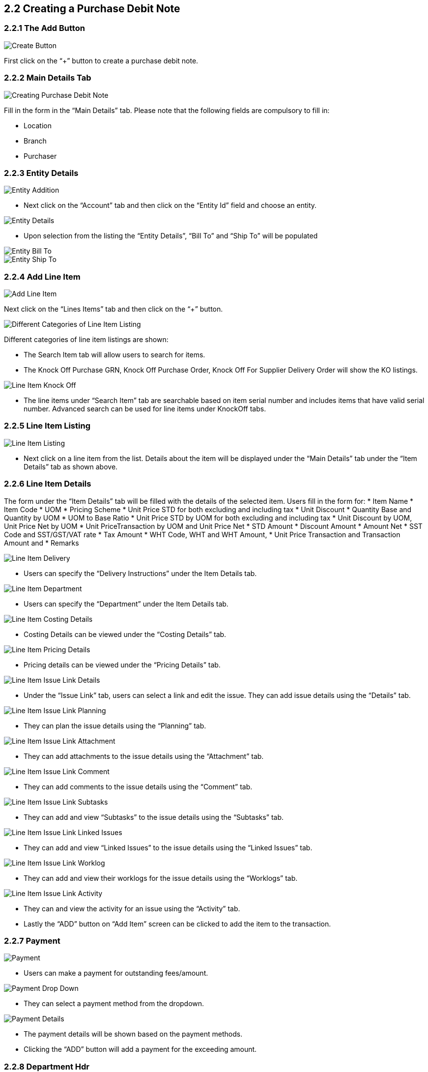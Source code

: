 [#h3_internal-purchase-debit-note-applet_create]
==  2.2 Creating a Purchase Debit Note

===  2.2.1 The Add Button

image::InternalPurchaseDebitNoteAddBtn.png[Create Button, align = "center"]

First click on the “+” button to create a purchase debit note.


===  2.2.2 Main Details Tab
image::InternalPurchaseDebitNote-Create.png[Creating Purchase Debit Note, align = "center"]

Fill in the form in the “Main Details” tab. Please note that the following fields are compulsory to fill in:

* Location 
* Branch
* Purchaser

===  2.2.3 Entity Details
image::InternalPurchaseDebitNote-Create-AddEntity-1.png[Entity Addition, align = "center"]

* Next click on the “Account” tab and then click on the “Entity Id” field and choose an entity. 


image::InternalPurchaseDebitNote-Create-AddEntity-2.png[Entity Details, align = "center"]

* Upon selection from the listing the “Entity Details”, “Bill To” and “Ship To” will be populated 


image::InternalPurchaseDebitNote-Create-AddEntity-3.png[Entity Bill To, align = "center"]

image::InternalPurchaseDebitNote-Create-AddEntity-4.png[Entity Ship To, align = "center"]



===  2.2.4 Add Line Item
image::InternalPurchaseDebitNote-Create-AddLineItem-1.png[Add Line Item, align = "center"]

Next click on the “Lines Items” tab and then click on the “+” button. 


image::InternalPurchaseDebitNote-Create-AddLineItem-2.png[Different Categories of Line Item Listing, align = "center"]

Different categories of line item listings are shown:

* The Search Item tab will allow users to search for items.
* The Knock Off Purchase GRN,  Knock Off Purchase Order,  Knock Off For Supplier Delivery Order will show the KO listings.

image::InternalPurchaseDebitNote-Create-AddLineItem-6.png[Line Item Knock Off, align = "center"]

* The line items under “Search Item” tab are searchable based on item serial number and includes items that have valid serial number. Advanced search can be used for line items under KnockOff tabs.


===  2.2.5 Line Item Listing
image::InternalPurchaseDebitNote-Create-AddLineItem-3.png[Line Item Listing, align = "center"]

* Next click on a line item from the list. Details about the item will be displayed under the “Main Details” tab under the “Item Details” tab as shown above. 


===  2.2.6 Line Item Details
The form under the “Item Details” tab will be filled with the details of the selected item. Users fill in the form for:
* Item Name 
* Item Code
* UOM 
* Pricing Scheme 
* Unit Price STD for both excluding and including tax 
* Unit Discount 
* Quantity Base and Quantity by UOM
* UOM to Base Ratio  
* Unit Price STD by UOM for both excluding and including tax 
* Unit Discount by UOM, Unit Price Net by UOM 
* Unit PriceTransaction by UOM  and Unit Price Net 
* STD Amount 
* Discount Amount 
* Amount Net 
* SST Code and SST/GST/VAT rate 
* Tax Amount 
* WHT Code, WHT and WHT Amount, 
* Unit Price Transaction and Transaction Amount and 
* Remarks

image::InternalPurchaseDebitNote-Create-AddLineItem-4.png[Line Item Delivery, align = "center"]

* Users can specify the “Delivery Instructions” under the Item Details tab. 


image::InternalPurchaseDebitNote-Create-AddLineItem-5.png[Line Item Department, align = "center"]

* Users can specify the “Department” under the Item Details tab.


image::InternalPurchaseDebitNote-Create-AddLineItem-CostingDetails.png[Line Item Costing Details, align = "center"]

* Costing Details can be viewed under the “Costing Details” tab.


image::InternalPurchaseDebitNote-Create-AddLineItem-PricingDetails.png[Line Item Pricing Details, align = "center"]

* Pricing details can be viewed under the “Pricing  Details” tab.


image::InternalPurchaseDebitNote-Create-AddLineItem-IssueLink-Details.png[Line Item Issue Link Details, align = "center"]

* Under the “Issue Link” tab, users can select a link and edit the issue. They can add issue details using the “Details” tab.


image::InternalPurchaseDebitNote-Create-AddLineItem-IssueLink-Planning.png[Line Item Issue Link Planning, align = "center"]

* They can plan the issue details using the “Planning” tab.


image::InternalPurchaseDebitNote-Create-AddLineItem-IssueLink-Attachment.png[Line Item Issue Link Attachment, align = "center"]

* They can add attachments to the issue details using the “Attachment” tab.


image::InternalPurchaseDebitNote-Create-AddLineItem-IssueLink-Comment.png[Line Item Issue Link Comment, align = "center"]

* They can add comments to the issue details using the “Comment” tab.


image::InternalPurchaseDebitNote-Create-AddLineItem-IssueLink-Subtasks.png[Line Item Issue Link Subtasks, align = "center"]

* They can add and view “Subtasks” to the issue details using the “Subtasks” tab.


image::InternalPurchaseDebitNote-Create-AddLineItem-IssueLink-LinkedIssues.png[Line Item Issue Link Linked Issues, align = "center"]

* They can add and view “Linked Issues” to the issue details using the “Linked Issues” tab.


image::InternalPurchaseDebitNote-Create-AddLineItem-IssueLink-WorkLog.png[Line Item Issue Link Worklog, align = "center"]

* They can add and view their worklogs for the issue details using the “Worklogs” tab.

image::InternalPurchaseDebitNote-Create-AddLineItem-IssueLink-Activity.png[Line Item Issue Link Activity, align = "center"]

* They can and view the activity for an issue using the “Activity” tab.


* Lastly the “ADD” button on “Add Item” screen can be clicked to add the item to the transaction.



===  2.2.7 Payment

image::InternalPurchaseDebitNote-Create-Payment.png[Payment, align = "center"]

* Users can make a payment for outstanding fees/amount.


image::InternalPurchaseDebitNote-Create-Payment-Drop-Down.png[Payment Drop Down, align = "center"]

* They can select a payment method from the dropdown.


image::InternalPurchaseDebitNote-Create-Payment-Details.png[Payment Details, align = "center"]

* The payment details will be shown based on the payment methods.

* Clicking the “ADD” button will add a payment for the exceeding amount.


===  2.2.8 Department Hdr

image::InternalPurchaseDebitNote-Create-DepartmentHdr.png[DepartmentHdr, align = "center"]

* Users can set the “Department Hdr” by selecting Segment, G/L DImension, Profit Centre and Project from the given dropdowns. 


===  2.2.9 KnockOff For

image::InternalPurchaseDebitNote-Create-KO.png[KnockOff, align = "center"]

* Users can select an entry from the listing and perform a KNOCK OFF. 


===  2.2.10 Finalize Purchase Debit Note

image::InternalPurchaseDebitNote-CreateBtn.png[Finalize Purchase Debit Note, align = "center"]

image::InternalPurchaseDebitNote-Create-Success.png[Finalize Purchase Debit Note Success, align = "center"]

* Lastly users can click on “CREATE” button to create a purchase debit note. The created debit note will appear in the main listing.

image::InternalPurchaseDebitNote-Create-Final.png[Finalize Purchase Debit Note Final, align = "center"]

* The new Purchase Debit note entry will appear in the listing as a Draft. Users can select the entry and click on “FINAL” button to finalize the entry.
